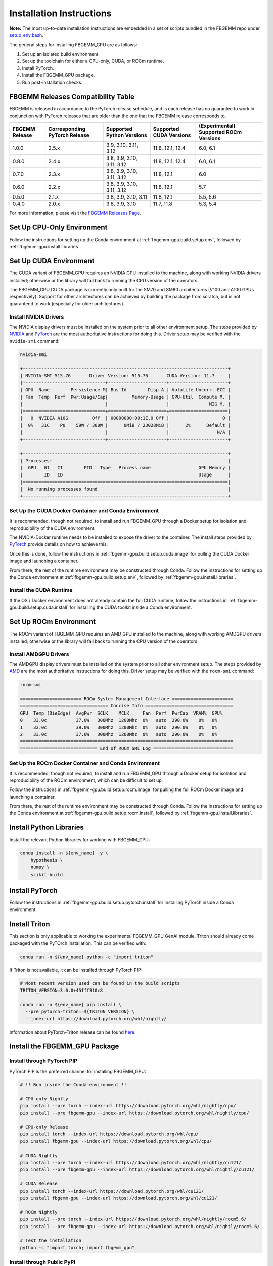 Installation Instructions
=========================

**Note:** The most up-to-date installation instructions are embedded in a set
of scripts bundled in the FBGEMM repo under
`setup_env.bash <https://github.com/pytorch/FBGEMM/blob/main/.github/scripts/setup_env.bash>`_.

The general steps for installing FBGEMM_GPU are as follows:

#. Set up an isolated build environment.
#. Set up the toolchain for either a CPU-only, CUDA, or ROCm runtime.
#. Install PyTorch.
#. Install the FBGEMM_GPU package.
#. Run post-installation checks.


FBGEMM Releases Compatibility Table
-----------------------------------

FBGEMM is released in accordance to the PyTorch release schedule, and is each
release has no guarantee to work in conjunction with PyTorch releases that are
older than the one that the FBGEMM release corresponds to.

+-----------------+------------------+------------------+----------------+---------------------------+
| FBGEMM Release  | Corresponding    | Supported        | Supported      | (Experimental) Supported  |
|                 | PyTorch Release  | Python Versions  | CUDA Versions  | ROCm Versions             |
+=================+==================+==================+================+===========================+
| 1.0.0           | 2.5.x            | 3.9, 3.10, 3.11, | 11.8, 12.1,    | 6.0, 6.1                  |
|                 |                  | 3.12             | 12.4           |                           |
+-----------------+------------------+------------------+----------------+---------------------------+
| 0.8.0           | 2.4.x            | 3.8, 3.9, 3.10,  | 11.8, 12.1,    | 6.0, 6.1                  |
|                 |                  | 3.11, 3.12       | 12.4           |                           |
+-----------------+------------------+------------------+----------------+---------------------------+
| 0.7.0           | 2.3.x            | 3.8, 3.9, 3.10,  | 11.8, 12.1     | 6.0                       |
|                 |                  | 3.11, 3.12       |                |                           |
+-----------------+------------------+------------------+----------------+---------------------------+
| 0.6.0           | 2.2.x            | 3.8, 3.9, 3.10,  | 11.8, 12.1     | 5.7                       |
|                 |                  | 3.11, 3.12       |                |                           |
+-----------------+------------------+------------------+----------------+---------------------------+
| 0.5.0           | 2.1.x            | 3.8, 3.9, 3.10,  | 11.8, 12.1     | 5.5, 5.6                  |
|                 |                  | 3.11             |                |                           |
+-----------------+------------------+------------------+----------------+---------------------------+
| 0.4.0           | 2.0.x            | 3.8, 3.9, 3.10   | 11.7, 11.8     | 5.3, 5.4                  |
+-----------------+------------------+------------------+----------------+---------------------------+

For more information, please visit the `FBGEMM Releases Page <https://github.com/pytorch/FBGEMM/releases>`__.


Set Up CPU-Only Environment
---------------------------

Follow the instructions for setting up the Conda environment at
:ref:`fbgemm-gpu.build.setup.env`, followed by
:ref:`fbgemm-gpu.install.libraries`.


Set Up CUDA Environment
-----------------------

The CUDA variant of FBGEMM_GPU requires an NVIDIA GPU installed to the machine,
along with working NVIDIA drivers installed; otherwise or the library will fall
back to running the CPU version of the operators.

The FBGEMM_GPU CUDA package is currently only built for the SM70 and SM80
architectures (V100 and A100 GPUs respectively). Support for other architectures
can be achieved by building the package from scratch, but is not guaranteed to
work (especially for older architectures).

Install NVIDIA Drivers
~~~~~~~~~~~~~~~~~~~~~~

The NVIDIA display drivers must be installed on the system prior to all other
environment setup. The steps provided by
`NVIDIA <https://docs.nvidia.com/datacenter/tesla/tesla-installation-notes/index.html>`__
and
`PyTorch <https://github.com/pytorch/test-infra/blob/main/.github/actions/setup-nvidia/action.yml>`__
are the most authoritative instructions for doing this. Driver setup may
be verified with the ``nvidia-smi`` command:

.. code:: sh

  nvidia-smi

  +-----------------------------------------------------------------------------+
  | NVIDIA-SMI 515.76       Driver Version: 515.76       CUDA Version: 11.7     |
  |-------------------------------+----------------------+----------------------+
  | GPU  Name        Persistence-M| Bus-Id        Disp.A | Volatile Uncorr. ECC |
  | Fan  Temp  Perf  Pwr:Usage/Cap|         Memory-Usage | GPU-Util  Compute M. |
  |                               |                      |               MIG M. |
  |===============================+======================+======================|
  |   0  NVIDIA A10G         Off  | 00000000:00:1E.0 Off |                    0 |
  |  0%   31C    P0    59W / 300W |      0MiB / 23028MiB |      2%      Default |
  |                               |                      |                  N/A |
  +-------------------------------+----------------------+----------------------+

  +-----------------------------------------------------------------------------+
  | Processes:                                                                  |
  |  GPU   GI   CI        PID   Type   Process name                  GPU Memory |
  |        ID   ID                                                   Usage      |
  |=============================================================================|
  |  No running processes found                                                 |
  +-----------------------------------------------------------------------------+

Set Up the CUDA Docker Container and Conda Environment
~~~~~~~~~~~~~~~~~~~~~~~~~~~~~~~~~~~~~~~~~~~~~~~~~~~~~~

It is recommended, though not required, to install and run FBGEMM_GPU through a
Docker setup for isolation and reproducibility of the CUDA environment.

The NVIDIA-Docker runtime needs to be installed to expose the driver to the
container. The install steps provided by
`PyTorch <https://github.com/pytorch/test-infra/blob/main/.github/actions/setup-nvidia/action.yml>`__
provide details on how to achieve this.

Once this is done, follow the instructions in
:ref:`fbgemm-gpu.build.setup.cuda.image` for pulling the CUDA Docker image
and launching a container.

From there, the rest of the runtime environment may be constructed through
Conda. Follow the instructions for setting up the Conda environment at
:ref:`fbgemm-gpu.build.setup.env`, followed by
:ref:`fbgemm-gpu.install.libraries`.

Install the CUDA Runtime
~~~~~~~~~~~~~~~~~~~~~~~~

If the OS / Docker environment does not already contain the full CUDA runtime,
follow the instructions in :ref:`fbgemm-gpu.build.setup.cuda.install` for
installing the CUDA toolkit inside a Conda environment.


Set Up ROCm Environment
-----------------------

The ROCm variant of FBGEMM_GPU requires an AMD GPU installed to the machine,
along with working AMDGPU drivers installed; otherwise or the library will fall
back to running the CPU version of the operators.

Install AMDGPU Drivers
~~~~~~~~~~~~~~~~~~~~~~

The AMDGPU display drivers must be installed on the system prior to all other
environment setup. The steps provided by
`AMD <https://docs.amd.com/bundle/ROCm-Installation-Guide-v5.5/page/How_to_Install_ROCm.html>`__
are the most authoritative instructions for doing this. Driver setup may be
verified with the ``rocm-smi`` command:

.. code:: sh

  rocm-smi

  ======================= ROCm System Management Interface =======================
  ================================= Concise Info =================================
  GPU  Temp (DieEdge)  AvgPwr  SCLK    MCLK     Fan  Perf  PwrCap  VRAM%  GPU%
  0    33.0c           37.0W   300Mhz  1200Mhz  0%   auto  290.0W    0%   0%
  1    32.0c           39.0W   300Mhz  1200Mhz  0%   auto  290.0W    0%   0%
  2    33.0c           37.0W   300Mhz  1200Mhz  0%   auto  290.0W    0%   0%
  ================================================================================
  ============================= End of ROCm SMI Log ==============================

Set Up the ROCm Docker Container and Conda Environment
~~~~~~~~~~~~~~~~~~~~~~~~~~~~~~~~~~~~~~~~~~~~~~~~~~~~~~

It is recommended, though not required, to install and run FBGEMM_GPU through a
Docker setup for isolation and reproducibility of the ROCm environment, which
can be difficult to set up.

Follow the instructions in :ref:`fbgemm-gpu.build.setup.rocm.image` for
pulling the full ROCm Docker image and launching a container.

From there, the rest of the runtime environment may be constructed through
Conda. Follow the instructions for setting up the Conda environment at
:ref:`fbgemm-gpu.build.setup.rocm.install`, followed by
:ref:`fbgemm-gpu.install.libraries`.

.. _fbgemm-gpu.install.libraries:

Install Python Libraries
------------------------

Install the relevant Python libraries for working with FBGEMM_GPU:

.. code:: sh

  conda install -n ${env_name} -y \
      hypothesis \
      numpy \
      scikit-build


Install PyTorch
---------------

Follow the instructions in :ref:`fbgemm-gpu.build.setup.pytorch.install`
for installing PyTorch inside a Conda environment.


Install Triton
--------------

This section is only applicable to working the experimental FBGEMM_GPU GenAI
module.  Triton should already come packaged with the PyTOrch installation.
This can be verified with:

.. code:: sh

  conda run -n ${env_name} python -c "import triton"

If Triton is not available, it can be installed through PyTorch PIP:

.. code:: sh

  # Most recent version used can be found in the build scripts
  TRITON_VERSION=3.0.0+45fff310c8

  conda run -n ${env_name} pip install \
    --pre pytorch-triton==${TRITON_VERSION} \
    --index-url https://download.pytorch.org/whl/nightly/

Information about PyTorch-Triton release can be found
`here <https://github.com/pytorch/pytorch/blob/main/RELEASE.md>`__.


Install the FBGEMM_GPU Package
------------------------------

Install through PyTorch PIP
~~~~~~~~~~~~~~~~~~~~~~~~~~~

PyTorch PIP is the preferred channel for installing FBGEMM_GPU:

.. code:: sh

  # !! Run inside the Conda environment !!

  # CPU-only Nightly
  pip install --pre torch --index-url https://download.pytorch.org/whl/nightly/cpu/
  pip install --pre fbgemm-gpu --index-url https://download.pytorch.org/whl/nightly/cpu/

  # CPU-only Release
  pip install torch --index-url https://download.pytorch.org/whl/cpu/
  pip install fbgemm-gpu --index-url https://download.pytorch.org/whl/cpu/

  # CUDA Nightly
  pip install --pre torch --index-url https://download.pytorch.org/whl/nightly/cu121/
  pip install --pre fbgemm-gpu --index-url https://download.pytorch.org/whl/nightly/cu121/

  # CUDA Release
  pip install torch --index-url https://download.pytorch.org/whl/cu121/
  pip install fbgemm-gpu --index-url https://download.pytorch.org/whl/cu121/

  # ROCm Nightly
  pip install --pre torch --index-url https://download.pytorch.org/whl/nightly/rocm5.6/
  pip install --pre fbgemm-gpu --index-url https://download.pytorch.org/whl/nightly/rocm5.6/

  # Test the installation
  python -c "import torch; import fbgemm_gpu"

Install through Public PyPI
~~~~~~~~~~~~~~~~~~~~~~~~~~~

.. code:: sh

  # !! Run inside the Conda environment !!

  # CPU-Only Nightly
  pip install fbgemm-gpu-nightly-cpu

  # CPU-Only Release
  pip install fbgemm-gpu-cpu

  # CUDA Nightly
  pip install fbgemm-gpu-nightly

  # CUDA Release
  pip install fbgemm-gpu

As of time of writing, packages for the ROCm variant of FBGEMM_GPU are not
released to public PyPI.


Post-Installation Checks
------------------------

After installation, run an import test to ensure that the library is correctly
linked and set up.

.. code:: sh

  # !! Run inside the Conda environment !!

  python -c "import torch; import fbgemm_gpu; print(torch.ops.fbgemm.merge_pooled_embeddings)"

Undefined Symbols
~~~~~~~~~~~~~~~~~

A common error that is encountered is the failure to import FBGEMM_GPU in
Python, which has the following error signature:

.. code:: sh

  Traceback (most recent call last):
    File "/root/miniconda/envs/mycondaenv/lib/python3.10/site-packages/torch/_ops.py", line 565, in __getattr__
      op, overload_names = torch._C._jit_get_operation(qualified_op_name)
  RuntimeError: No such operator fbgemm::jagged_2d_to_dense
  The above exception was the direct cause of the following exception:
  Traceback (most recent call last):
    File "<string>", line 1, in <module>
    File "/root/miniconda/envs/mycondaenv/lib/python3.10/site-packages/fbgemm_gpu-0.4.1.post47-py3.10-linux-aarch64.egg/fbgemm_gpu/__init__.py", line 21, in <module>
      from . import _fbgemm_gpu_docs  # noqa: F401, E402
    File "/root/miniconda/envs/mycondaenv/lib/python3.10/site-packages/fbgemm_gpu-0.4.1.post47-py3.10-linux-aarch64.egg/fbgemm_gpu/_fbgemm_gpu_docs.py", line 18, in <module>
      torch.ops.fbgemm.jagged_2d_to_dense,
    File "/root/miniconda/envs/mycondaenv/lib/python3.10/site-packages/torch/_ops.py", line 569, in __getattr__
      raise AttributeError(
  AttributeError: '_OpNamespace' 'fbgemm' object has no attribute 'jagged_2d_to_dense'
  ERROR conda.cli.main_run:execute(47): `conda run python -c import fbgemm_gpu` failed. (See above for error)
  /root/miniconda/envs/mycondaenv/lib/python3.10/site-packages/fbgemm_gpu-0.4.1.post47-py3.10-linux-aarch64.egg/fbgemm_gpu/fbgemm_gpu_py.so: undefined symbol: _ZN6fbgemm48FloatOrHalfToFusedNBitRowwiseQuantizedSBHalfAvx2ItLi2EEEvPKT_miPh

In general, undefined symbols can appear in an FBGEMM_GPU installation for the
following reasons:

#.  The runtime libraries that FBGEMM_GPU depends on, such as ``libnvidia-ml.so``
    or ``libtorch.so``, are either not installed correctly or are not visible
    in ``LD_LIBRARY_PATH``.

#.  The FBGEMM_GPU package was built incorrectly and contains
    declarations that were not linked (see
    `PR 1618 <https://github.com/pytorch/FBGEMM/issues/1618>`__ for example).


In the former case, this may be resolved by re-installing the relevant packages
and/or manually updating ``LD_LIBRARY_PATH``.

In the latter case, this is a serious building and/or packaging issue tha should
be reported to the FBGEMM developers.
